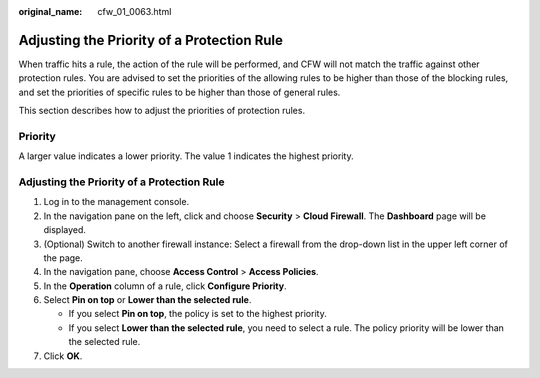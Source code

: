 :original_name: cfw_01_0063.html

.. _cfw_01_0063:

Adjusting the Priority of a Protection Rule
===========================================

When traffic hits a rule, the action of the rule will be performed, and CFW will not match the traffic against other protection rules. You are advised to set the priorities of the allowing rules to be higher than those of the blocking rules, and set the priorities of specific rules to be higher than those of general rules.

This section describes how to adjust the priorities of protection rules.

Priority
--------

A larger value indicates a lower priority. The value 1 indicates the highest priority.


Adjusting the Priority of a Protection Rule
-------------------------------------------

#. Log in to the management console.
#. In the navigation pane on the left, click |image1| and choose **Security** > **Cloud Firewall**. The **Dashboard** page will be displayed.
#. (Optional) Switch to another firewall instance: Select a firewall from the drop-down list in the upper left corner of the page.
#. In the navigation pane, choose **Access Control** > **Access Policies**.
#. In the **Operation** column of a rule, click **Configure Priority**.
#. Select **Pin on top** or **Lower than the selected rule**.

   -  If you select **Pin on top**, the policy is set to the highest priority.
   -  If you select **Lower than the selected rule**, you need to select a rule. The policy priority will be lower than the selected rule.

#. Click **OK**.

.. |image1| image:: /_static/images/en-us_image_0000001259322747.png

